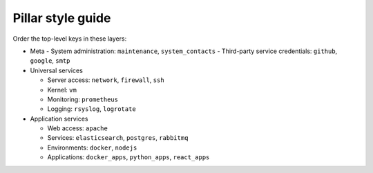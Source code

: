 Pillar style guide
==================

Order the top-level keys in these layers:

-  Meta
   -  System administration: ``maintenance``, ``system_contacts``
   -  Third-party service credentials: ``github``, ``google``, ``smtp``

-  Universal services

   -  Server access: ``network``, ``firewall``, ``ssh``
   -  Kernel: ``vm``
   -  Monitoring: ``prometheus``
   -  Logging: ``rsyslog``, ``logrotate``

-  Application services

   -  Web access: ``apache``
   -  Services: ``elasticsearch``, ``postgres``, ``rabbitmq``
   -  Environments: ``docker``, ``nodejs``
   -  Applications: ``docker_apps``, ``python_apps``, ``react_apps``

